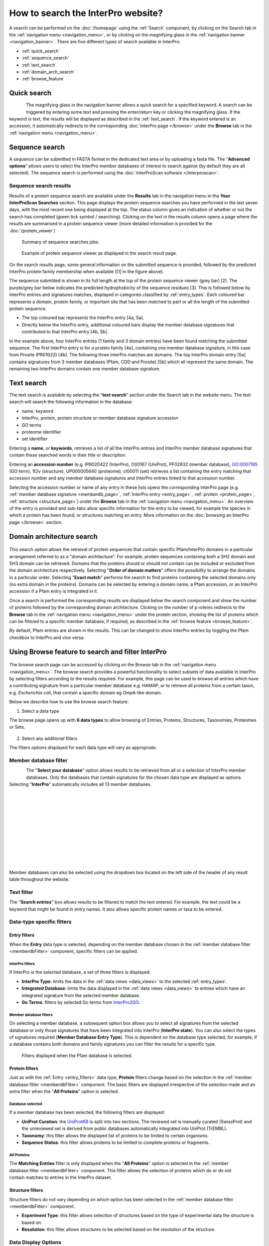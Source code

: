###########
How to search the InterPro website?
###########

.. :ref:Search homepage.html#search
.. :ref:navigation_menu banner.html#navigation-menu
.. :ref:navigation_banner banner.html#navigation-banner
.. :ref:memberdb_page browse.html#memberdb-page
.. :ref:entry_page browse.html#entry-page
.. :ref:protein_page browse.html#protein-page
.. :ref:structure_page browse.html#structure-page
.. :ref:taxonomy_page browse.html#taxonomy-page
.. :ref:entry_types entries_info.html#entry-types

A search can be performed on the :doc:`/homepage` using the :ref:`Search` component, by clicking on the Search tab in the 
:ref:`navigation menu <navigation_menu>`, 
or by clicking on the magnifying glass in the :ref:`navigation banner <navigation_banner>`. 
There are five different types of search available in InterPro:

- :ref:`quick_search`
- :ref:`sequence_search`
- :ref:`text_search`
- :ref:`domain_arch_search`
- :ref:`browse_feature`

.. _quick_search:

**************
Quick search
**************

.. figure:: images/banner/navigation_search_box.png
  :alt: Quick search component
  :width: 200px
  :align: left

The magnifying glass in the navigation banner allows a quick search for a specified keyword. 
A search can be triggered by entering some text and pressing the enter/return key or clicking 
the magnifying glass. If the keyword is text, the results will be displayed as described in 
the :ref:`text_search`. If the keyword entered is an accession, it automatically redirects to the 
corresponding :doc:`InterPro page </browse>` under the **Browse** tab in the :ref:`navigation menu <navigation_menu>`. 

.. _sequence_search:

***************
Sequence search
***************

A sequence can be submitted in FASTA format in the dedicated text area or by uploading a fasta file. 
The “**Advanced options**” allows users to select the InterPro member databases of interest to search 
against (by default they are all selected). The sequence search is performed using the :doc:`InterProScan software </interproscan>`.

.. figure:: images/search/seq.png
  :alt: Sequence search component
  :width: 800px


.. _sequence_search_results:

Sequence search results
=======================
Results of a protein sequence search are available under the **Results** tab in the navigation menu in 
the **Your InterProScan Searches** section. This page displays the protein sequence searches you have 
performed in the last seven days, with the most recent one being displayed at the top. The status 
column gives an indication of whether or not the search has completed (green tick symbol / searching). 
Clicking on the text in the results column opens a page where the results are summarised in a 
protein sequence viewer (more detailed information is provided for the :doc:`/protein_viewer`)

.. figure:: images/search/InterPro_rtd_list_jobs.png
  :alt: Sequence search result
  :width: 800px

  Summary of sequence searches jobs.

.. figure:: images/search/sequence_search_result.png
  :alt: Sequence search viewer
  :width: 800px

  Example of protein sequence viewer as displayed in the search result page.

On the search results page, some general information on the submitted sequence is provided, 
followed by the predicted InterPro protein family membership when available ([1] in the figure above).

The sequence submitted is shown in its full length at the top of the protein sequence viewer (grey bar) [2]. 
The purple/grey bar below indicates the predicted hydrophobicity of the sequence residues [3]. 
This is followed below by InterPro entries and signatures matches, displayed in categories classified by :ref:`entry_types`. 
Each coloured bar represents a domain, protein family, or important site that has been 
matched to part or all the length of the submitted protein sequence. 

- The top coloured bar represents the InterPro entry [4a, 5a].
- Directly below the InterPro entry, additional coloured bars display the member database signatures that contributed to that InterPro entry [4b, 5b]. 

In the example above, four InterPro entries (1 family and 3 domain entries) have been found matching the 
submitted sequence. The first InterPro entry is for a protein family [4a], containing one member database 
signature, in this case from Prosite (PR01022) [4b]. The following three InterPro matches are domains. 
The top InterPro domain entry [5a] contains signatures from 3 member databases (Pfam, CDD and Prosite) 
[5b] which all represent the same domain. The remaining two InterPro domains contain one member database signature.

.. _text_search:

***********
Text search
***********

The text search is available by selecting the “**text search**” section under the Search tab in the website menu. 
The text search will search the following information in the database:

- name, keyword
- InterPro, protein, protein structure or member database signature accession
- GO terms
- proteome identifier
- set identifier

Entering a **name**, or **keywords**, retrieves a list of all the InterPro entries and InterPro member database 
signatures that contain these searched words in their title or description.

Entering an **accession number** (e.g. IPR020422 (InterPro), O00167 (UniProt), PF02932 (member database), 
GO:0007165 (GO term), 1t2v (structure), UP000005640 (proteome), 	
cl00011 (set) retrieves a list containing the entry matching 
that accession number and any member database signatures and InterPro entries linked to that accession number.

Selecting the accession number or name of any entry in these lists opens the corresponding InterPro page 
(e.g. :ref:`member database signature <memberdb_page>`, :ref:`InterPro entry <entry_page>`, 
:ref:`protein <protein_page>`, :ref:`structure <structure_page>`) under the **Browse** tab 
in the :ref:`navigation menu <navigation_menu>`. An overview of the entry 
is provided and sub-tabs allow specific information for the entry to be viewed, for example the species 
in which a protein has been found, or structures matching an entry. More information on the
:doc:`browsing an InterPro page </browse>` section. 


.. _domain_arch_search:

*******************
Domain architecture search
*******************

.. figure:: images/search/ida.png
  :alt: Domain Architecture search
  :width: 800px

This search option allows the retrieval of protein sequences that contain specific Pfam/InterPro domains 
in a particular arrangement referred to as a "domain architecture". For example, protein sequences 
containing both a SH2 domain and SH3 domain can be retrieved. Domains that the proteins should or 
should not contain can be included or excluded from the domain architecture respectively.  
Selecting "**Order of domain matters**" offers the possibility to arrange the domains in a particular order. 
Selecting "**Exact match**" performs the search to find proteins containing the selected domains only 
(no extra domain in the proteins). Domains can be selected by entering a domain name, a Pfam accession, 
or an InterPro accession if a Pfam entry is integrated in it.

Once a search is performed the corresponding results are displayed below the search component and show 
the number of proteins followed by the corresponding domain architecture. Clicking on the number of p
roteins redirects to the **Browse** tab in the :ref:`navigation menu <navigation_menu>` under the protein section, 
showing the list of proteins which can be filtered to a specific member database, if required, as described 
in the :ref:`browse feature <browse_feature>`.

By default, Pfam entries are shown in the results. This can be changed to show InterPro entries by toggling the 
Pfam checkbox to InterPro and vice versa.


.. _browse_feature:

*******************
Using Browse feature to search and filter InterPro
*******************

.. figure:: images/search/browse_page.png
  :alt: Browse search
  :width: 800px

The browse search page can be accessed by clicking on the Browse tab in the :ref:`navigation menu <navigation_menu>`. 
The browse search provides a powerful functionality to select subsets of data available in InterPro by 
selecting filters according to the results required. For example, this page can be used to browse all 
entries which have a contributing signature from a particular member database e.g. HAMAP, or to retrieve 
all proteins from a certain taxon, e.g. *Escherichia coli*, that contain a specific domain eg OmpA-like domain.

Below we describe how to use the browse search feature:

1. Select a data type

The browse page opens up with **6 data types** to allow browsing of Entries, Proteins, Structures, Taxonomies, 
Proteomes or Sets.

.. figure:: images/browse/tabs.png
  :alt: Data types
  :width: 800px

2. Select any additional filters

The filters options displayed for each data type will vary as appropriate.

.. _memberdbFilter:

Member database filter
======================

.. figure:: images/browse/memberdb_filter.png
  :alt: Member database filter
  :width: 200px
  :align: left

The "**Select your database**" option allows results to be retrieved from all or a selection of InterPro member 
databases. Only the databases that contain signatures for the chosen data type are displayed as options. 
Selecting "**InterPro**" automatically includes all 13 member databases. 

|
|
|
|
|
|
|
|
|
|
|

Member databases can also be selected using the dropdown box located on the left side of the header of any result 
table throughout the website. 

.. figure:: images/browse/memberdb_selector.png
  :alt: Member database selector
  :width: 800px

.. _text_filter:

Text filter
===========
The "**Search entries**" box allows results to be filtered to match the text entered. For example, the text could 
be a keyword that might be found in entry names. It also allows specific protein names or taxa to be entered.

.. _data_type_filters:

Data-type specific filters
==========================

.. _entry_filters:

Entry filters
-------------
When the **Entry** data type is selected, depending on the member database chosen in the :ref:`member database filter <memberdbFilter>` component, 
specific filters can be applied.

InterPro filters
^^^^^^^^^^^^^^^
If InterPro is the selected database, a set of three filters is displayed:

- **InterPro Type**: limits the data in the :ref:`data views <data_views>` to the selected :ref:`entry_types`.
- **Integrated Database**: limits the data displayed in the :ref:`data views <data_views>` to entries which have an integrated signature from the selected member database.
- **Go Terms**: filters by selected Go terms from `InterPro2GO <https://www.ebi.ac.uk/GOA/InterPro2GO>`_.

.. figure:: images/browse/entry_filters.png
  :alt: Entry filters
  :width: 800px

Member database filters
^^^^^^^^^^^^^^^^^^^^^^^
On selecting a member database, a subsequent option box allows you to select all signatures from the selected 
database or only those signatures that have been integrated into InterPro (**InterPro state**). You can also select 
the types of signatures required (**Member Database Entry Type**). This is dependent on the database type selected, 
for example, if a database contains both domains and family signatures you can filter the results for a specific type.

.. figure:: images/browse/member_db_filters.png
  :alt: Member database filters
  :width: 800px

  Filters displayed when the Pfam database is selected.

Protein filters
---------------
Just as with the :ref:`Entry <entry_filters>` data type, **Protein** filters change based on the selection in the 
:ref:`member database filter <memberdbFilter>` component. The basic filters are displayed irrespective of the 
selection made and an extra filter when the "**All Proteins**" option is selected.

Database selected
^^^^^^^^^^^^^^^^^
If a member database has been selected, the following filters are displayed:

- **UniProt Curation**: the `UniProtKB <https://www.uniprot.org/help/uniprotkb>`_ is split into two sections. The reviewed set is manually curated (SwissProt) and the unreviewed set is derived from public databases automatically integrated into UniProt (TrEMBL).
- **Taxonomy**: this filter allows the displayed list of proteins to be limited to certain organisms.
- **Sequence Status**: this filter allows proteins to be limited to complete proteins or fragments.

.. figure:: images/browse/proteins_filter.png
  :alt: Proteins filters
  :width: 800px

All Proteins
^^^^^^^^^^^^
.. figure:: images/browse/all_proteins_filter.png
  :alt: Matching entries filter
  :width: 250px
  :align: right

The **Matching Entries** filter is only displayed when the "**All Proteins**" option is selected in the 
:ref:`member database filter <memberdbFilter>` component. This filter allows the selection of proteins 
which do or do not contain matches to entries in the InterPro dataset.

Structure filters
-----------------
Structure filters do not vary depending on which option has been selected in the 
:ref:`member database filter <memberdbFilter>` component.

- **Experiment Type**: this filter allows selection of structures based on the type of experimental data the structure is based on.
- **Resolution**: this filter allows structures to be selected based on the resolution of the structure.

.. figure:: images/browse/structure_filter.png
  :alt: Structure filters
  :width: 400px

.. _data_views:

Data Display Options 
====================
The data display is the main part of the results section in the browse page and shows the data selected in the 
:ref:`data type menu <data_type_filters>`. The actual details shown will also be dependent on the selected data type. 

.. figure:: images/browse/data_view.png
  :alt: Data views
  :width: 350px

Tabular view
------------
.. figure:: images/browse/tabular.png
  :alt: Tabular icon
  :width: 100px
  :align: left
The tabular view is the default view and is available for all :ref:`InterPro data types <browse_feature>`. 
The table view icon formats data into a tabular view composed of rows representing individual entities. The table header 
describes the contents of each column. Clicking on one of the rows redirects to the corresponding :doc:`InterPro page </browse>`.

.. figure:: images/browse/entry_data.png
  :alt: Tabular entry view
  :width: 800px

  Tabular view example for InterPro entry data type

Grid view
---------

.. figure:: images/browse/grid.png
  :alt: Grid icon
  :width: 100px
  :align: left
The grid view is available for all :ref:`InterPro data types <browse_feature>`. It displays a series of cards 
summarising details of the entities being viewed. Clicking on one of the cards redirects to the corresponding 
:doc:`InterPro page </browse>`.

.. figure:: images/browse/entry_grid.png
  :alt: Grid entry view
  :width: 800px

  Grid view example for InterPro entry data type

Tree view
---------
.. figure:: images/browse/tree.png
  :alt: Tree icon
  :width: 100px
  :align: left

The tree view is currently only enabled for taxonomy data. The tree view icon is only shown where a tree view is 
possible.
The taxonomy tree viewer can be navigated by clicking on nodes or using keyboard arrow keys. This component is 
also used in the :ref:`taxonomy_page`.

.. figure:: images/browse/taxonomy_tree.png
  :alt: Tree view
  :width: 800px

  Tree view example for Euryarchaeota phylum

